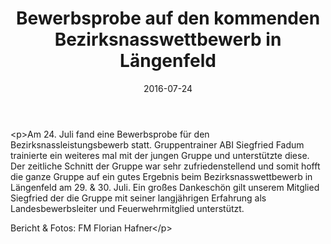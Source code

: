 #+TITLE: Bewerbsprobe auf den kommenden Bezirksnasswettbewerb in Längenfeld
#+DATE: 2016-07-24
#+FACEBOOK_URL: https://facebook.com/ffwenns/posts/1171674482907675

<p>Am 24. Juli fand eine Bewerbsprobe für den Bezirksnassleistungsbewerb statt. Gruppentrainer ABI Siegfried Fadum trainierte ein weiteres mal mit der jungen Gruppe und unterstützte diese. Der zeitliche Schnitt der Gruppe war sehr zufriedenstellend und somit hofft die ganze Gruppe auf ein gutes Ergebnis beim Bezirksnasswettbewerb in Längenfeld am 29. & 30. Juli. Ein großes Dankeschön gilt unserem Mitglied Siegfried der die Gruppe mit seiner langjährigen Erfahrung als Landesbewerbsleiter und Feuerwehrmitglied unterstützt.

Bericht & Fotos: FM Florian Hafner</p>
